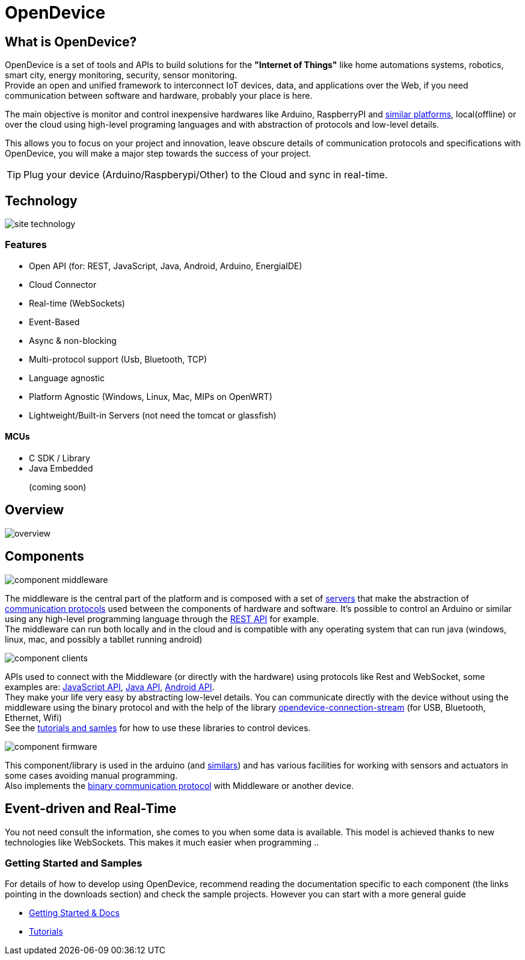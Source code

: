 = OpenDevice
:awestruct-layout: base
:homepage: http://opendevice.criativasoft.com.br
:sources: https://github.com/OpenDevice
:repo: https://github.com/OpenDevice/OpenDevice/tree/master
:issues: https://github.com/OpenDevice/OpenDevice/issues
:forum: http://discuss.opendevice.org
:org: https://github.com/OpenDevice/OpenDevice
:contributors: https://github.com/OpenDevice/OpenDevice/graphs/contributors
:templates: https://github.com/asciidoctor/asciidoctor/blob/master/lib/asciidoctor/backends
:gitscm-next: https://github.com/github/gitscm-next
:seed-contribution: https://github.com/github/gitscm-next/commits/master/lib/asciidoc.rb
:tilt: https://github.com/rtomayko/tilt
:freesoftware: http://www.gnu.org/philosophy/free-sw.html
:gist: https://gist.github.com
:fork: https://help.github.com/articles/fork-a-repo
:branch: http://learn.github.com/p/branching.html
:pr: https://help.github.com/articles/using-pull-requests
:docs: https://opendevice.atlassian.net/wiki/display/DOC
:idprefix:
:idseparator: -


== What is OpenDevice?

OpenDevice is a set of tools and APIs to build solutions for the *"Internet of Things"* like home automations systems, robotics, smart city, energy monitoring, security, sensor monitoring. +
Provide an open and unified framework to interconnect IoT devices, data, and applications over the Web,
if you need communication between software and hardware, probably your place is here.

The main objective is monitor and control inexpensive hardwares like Arduino, RaspberryPI and {docs}/Documentation#Documentation-SupportedDevices[similar platforms], local(offline) or over the cloud using high-level programing languages and with abstraction of protocols and low-level details.

This allows you to focus on your project and innovation, leave obscure details of communication protocols and specifications with OpenDevice, you will make a major step towards the success of your project.

TIP: Plug your device (Arduino/Raspberypi/Other) to the Cloud and sync in real-time.

== Technology

image::site-technology.png[]

=== Features

 * Open API (for: REST, JavaScript, Java, Android, Arduino, EnergiaIDE)
 * Cloud Connector
 * Real-time (WebSockets)
 * Event-Based
 * Async & non-blocking
 * Multi-protocol support (Usb, Bluetooth, TCP)
 * Language agnostic
 * Platform Agnostic (Windows, Linux, Mac, MIPs on OpenWRT)
 * Lightweight/Built-in Servers (not need the tomcat or glassfish)


+++
<div class="feature" id="mcus">
<h4>MCUs</h4>
<ul>
<li>C SDK / Library</li>
<li>Java Embedded</li><p class="body disabled">(coming soon)</p>
</ul>
</div>
+++


== Overview

image::overview.png[]


== Components

image::component-middleware.png[]

The middleware is the central part of the platform and is composed with a set of {repo}/opendevice-servers[servers^] that make the abstraction of {docs}/Getting+started#Gettingstarted-Communications&Protocols[communication protocols]  used between the components of hardware and software. It's possible to control an Arduino or similar using any high-level programming language through the {docs}/Rest+API[REST API] for example. +
The middleware can run both locally and in the cloud and is compatible with any operating system that can run java (windows, linux, mac, and possibly a tabllet running android)

image::component-clients.png[]

APIs used to connect with the Middleware (or directly with the hardware) using protocols like Rest and WebSocket, some examples are: {repo}/opendevice-clients/opendevice-js[JavaScript API^], {repo}/opendevice-clients[Java API^], {repo}/opendevice-clients/opendevice-wasync-client[Android API^]. + 
They make your life very easy by abstracting low-level details.
You can communicate directly with the device without using the middleware using the binary protocol and with the help of the library {repo}/opendevice-connection/opendevice-connection-stream[opendevice-connection-stream^] (for USB, Bluetooth, Ethernet, Wifi) + 
See the {docs}/Documentation#Documentation-Tutorials[tutorials and samles] for how to use these libraries to control devices.

image::component-firmware.png[]

This component/library is used in the arduino (and {docs}/Documentation#Documentation-SupportedDevices[similars]) and has various facilities for working with sensors and actuators in some cases avoiding manual programming. +
Also implements the {docs}/Binary+protocol[binary communication protocol] with Middleware or another device. 


== Event-driven and Real-Time

You not need consult the information, she comes to you when some data is available. This model is achieved thanks to new technologies like WebSockets. This makes it much easier when programming ..


=== Getting Started and Samples

For details of how to develop using OpenDevice, recommend reading the documentation specific to each component (the links pointing in the downloads section) and check the sample projects. However you can start with a more general guide

* https://opendevice.atlassian.net/wiki/display/DOC/Documentation[Getting Started & Docs]
* https://opendevice.atlassian.net/wiki/display/DOC/Tutorials[Tutorials]
